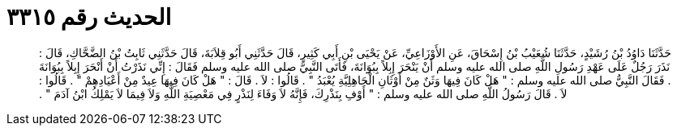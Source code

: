 
= الحديث رقم ٣٣١٥

[quote.hadith]
حَدَّثَنَا دَاوُدُ بْنُ رُشَيْدٍ، حَدَّثَنَا شُعَيْبُ بْنُ إِسْحَاقَ، عَنِ الأَوْزَاعِيِّ، عَنْ يَحْيَى بْنِ أَبِي كَثِيرٍ، قَالَ حَدَّثَنِي أَبُو قِلاَبَةَ، قَالَ حَدَّثَنِي ثَابِتُ بْنُ الضَّحَّاكِ، قَالَ ‏:‏ نَذَرَ رَجُلٌ عَلَى عَهْدِ رَسُولِ اللَّهِ صلى الله عليه وسلم أَنْ يَنْحَرَ إِبِلاً بِبُوَانَةَ، فَأَتَى النَّبِيَّ صلى الله عليه وسلم فَقَالَ ‏:‏ إِنِّي نَذَرْتُ أَنْ أَنْحَرَ إِبِلاً بِبُوَانَةَ ‏.‏ فَقَالَ النَّبِيُّ صلى الله عليه وسلم ‏:‏ ‏"‏ هَلْ كَانَ فِيهَا وَثَنٌ مِنْ أَوْثَانِ الْجَاهِلِيَّةِ يُعْبَدُ ‏"‏ ‏.‏ قَالُوا ‏:‏ لاَ ‏.‏ قَالَ ‏:‏ ‏"‏ هَلْ كَانَ فِيهَا عِيدٌ مِنْ أَعْيَادِهِمْ ‏"‏ ‏.‏ قَالُوا ‏:‏ لاَ ‏.‏ قَالَ رَسُولُ اللَّهِ صلى الله عليه وسلم ‏:‏ ‏"‏ أَوْفِ بِنَذْرِكَ، فَإِنَّهُ لاَ وَفَاءَ لِنَذْرٍ فِي مَعْصِيَةِ اللَّهِ وَلاَ فِيمَا لاَ يَمْلِكُ ابْنُ آدَمَ ‏"‏ ‏.‏